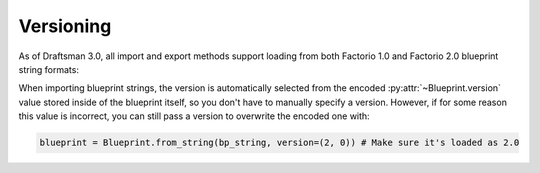 Versioning
==========

As of Draftsman 3.0, all import and export methods support loading from both Factorio 1.0 and Factorio 2.0 blueprint string formats:

.. doctest::

    >>> import json
    >>> from draftsman.entity import RocketSilo
    >>> silo = RocketSilo()
    >>> print(json.dumps(silo.to_dict(version=(1, 0), exclude_defaults=False), indent=4))
    {
        "name": "rocket-silo",
        "position": {
            "x": 4.5,
            "y": 4.5
        },
        "tags": {},
        "recipe": "rocket-part",
        "connections": {},
        "items": {},
        "auto_launch": false
    }
    >>> print(json.dumps(silo.to_dict(version=(2, 0), exclude_defaults=False), indent=4))
    {
        "name": "rocket-silo",
        "position": {
            "x": 4.5,
            "y": 4.5
        },
        "quality": "normal",
        "tags": {},
        "recipe": "rocket-part",
        "recipe_quality": "normal",
        "items": [],
        "control_behavior": {
            "read_items_mode": 1
        },
        "transitional_request_index": 0
    }


When importing blueprint strings, the version is automatically selected from the encoded :py:attr:`~Blueprint.version` value stored inside of the blueprint itself, so you don't have to manually specify a version.
However, if for some reason this value is incorrect, you can still pass a version to overwrite the encoded one with:

.. code-block:: python

    blueprint = Blueprint.from_string(bp_string, version=(2, 0)) # Make sure it's loaded as 2.0

